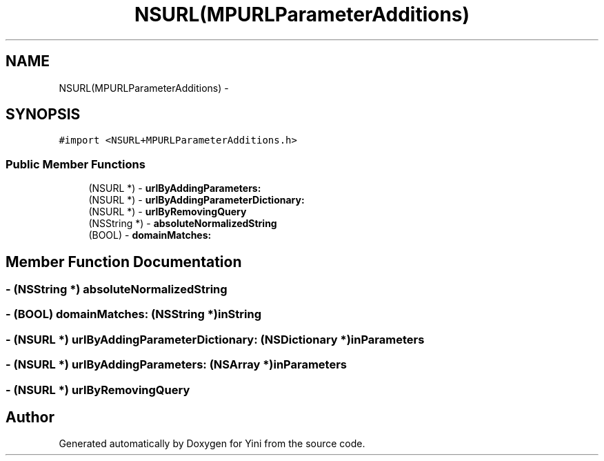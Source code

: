 .TH "NSURL(MPURLParameterAdditions)" 3 "Thu Aug 9 2012" "Version 1.0" "Yini" \" -*- nroff -*-
.ad l
.nh
.SH NAME
NSURL(MPURLParameterAdditions) \- 
.SH SYNOPSIS
.br
.PP
.PP
\fC#import <NSURL+MPURLParameterAdditions\&.h>\fP
.SS "Public Member Functions"

.in +1c
.ti -1c
.RI "(NSURL *) - \fBurlByAddingParameters:\fP"
.br
.ti -1c
.RI "(NSURL *) - \fBurlByAddingParameterDictionary:\fP"
.br
.ti -1c
.RI "(NSURL *) - \fBurlByRemovingQuery\fP"
.br
.ti -1c
.RI "(NSString *) - \fBabsoluteNormalizedString\fP"
.br
.ti -1c
.RI "(BOOL) - \fBdomainMatches:\fP"
.br
.in -1c
.SH "Member Function Documentation"
.PP 
.SS "- (NSString *) absoluteNormalizedString "

.SS "- (BOOL) domainMatches: (NSString *)inString"

.SS "- (NSURL *) urlByAddingParameterDictionary: (NSDictionary *)inParameters"

.SS "- (NSURL *) urlByAddingParameters: (NSArray *)inParameters"

.SS "- (NSURL *) urlByRemovingQuery "


.SH "Author"
.PP 
Generated automatically by Doxygen for Yini from the source code\&.
